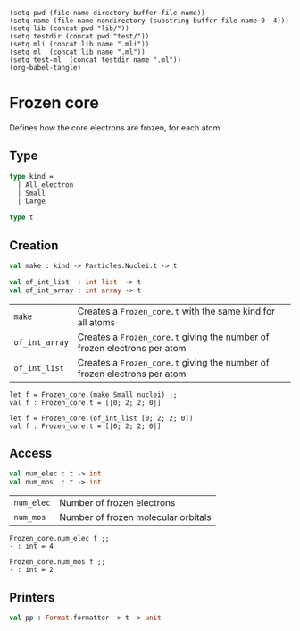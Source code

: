 #+begin_src elisp tangle: no :results none :exports none
(setq pwd (file-name-directory buffer-file-name))
(setq name (file-name-nondirectory (substring buffer-file-name 0 -4)))
(setq lib (concat pwd "lib/"))
(setq testdir (concat pwd "test/"))
(setq mli (concat lib name ".mli"))
(setq ml  (concat lib name ".ml"))
(setq test-ml  (concat testdir name ".ml"))
(org-babel-tangle)
#+end_src 

* Frozen core
  :PROPERTIES:
  :header-args: :noweb yes :comments both
  :END:

  Defines how the core electrons are frozen, for each atom.

** Type

   #+NAME: types
   #+begin_src ocaml :tangle (eval mli)
type kind =
  | All_electron
  | Small
  | Large
   #+end_src

   #+begin_src ocaml :tangle (eval mli)
type t
   #+end_src

   #+begin_src ocaml :tangle (eval ml) :exports none
<<types>>
type t = int array
   #+end_src

** Creation

   #+begin_src ocaml :tangle (eval mli)
val make : kind -> Particles.Nuclei.t -> t

val of_int_list  : int list  -> t
val of_int_array : int array -> t
   #+end_src

   | ~make~         | Creates a ~Frozen_core.t~ with the same kind for all atoms               |
   | ~of_int_array~ | Creates a ~Frozen_core.t~ giving the number of frozen electrons per atom |
   | ~of_int_list~  | Creates a ~Frozen_core.t~ giving the number of frozen electrons per atom |

   #+begin_example
let f = Frozen_core.(make Small nuclei) ;;
val f : Frozen_core.t = [|0; 2; 2; 0|]

let f = Frozen_core.(of_int_list [0; 2; 2; 0])
val f : Frozen_core.t = [|0; 2; 2; 0|]
   #+end_example

   #+begin_src ocaml :tangle (eval ml) :exports none
let make_ae nuclei =
  Array.map (fun _ -> 0) nuclei

let make_small nuclei =
  Array.map (fun (e,_) -> Particles.Element.small_core e) nuclei

let make_large nuclei =
  Array.map (fun (e,_) -> Particles.Element.large_core e) nuclei

let make = function
  | All_electron -> make_ae 
  | Small        -> make_small 
  | Large        -> make_large


external of_int_array : int array -> t = "%identity"

let of_int_list = Array.of_list 
   #+end_src

** Access

   #+begin_src ocaml :tangle (eval mli)
val num_elec : t -> int
val num_mos  : t -> int
   #+end_src

   | ~num_elec~ | Number of frozen electrons          |
   | ~num_mos~  | Number of frozen molecular orbitals |

   #+begin_example
Frozen_core.num_elec f ;;
- : int = 4

Frozen_core.num_mos f ;;
- : int = 2
   #+end_example

   #+begin_src ocaml :tangle (eval ml) :exports none
let num_elec t =
  Array.fold_left ( + ) 0 t

let num_mos t =
  (num_elec t) / 2
   #+end_src

** Printers

   #+begin_src ocaml :tangle (eval mli)
val pp : Format.formatter -> t -> unit
   #+end_src

   #+begin_src ocaml :tangle (eval ml) :exports none
let pp ppf t =
  Format.fprintf ppf "@[[|";
  Array.iter (fun x -> Format.fprintf ppf "@,@[%d@]" x) t;
  Format.fprintf ppf "|]@]";
   #+end_src

